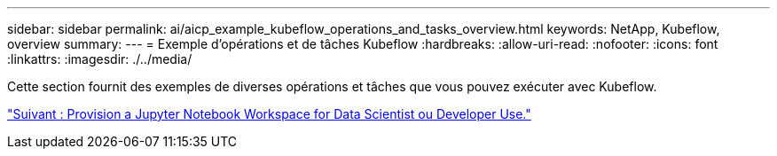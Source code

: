 ---
sidebar: sidebar 
permalink: ai/aicp_example_kubeflow_operations_and_tasks_overview.html 
keywords: NetApp, Kubeflow, overview 
summary:  
---
= Exemple d'opérations et de tâches Kubeflow
:hardbreaks:
:allow-uri-read: 
:nofooter: 
:icons: font
:linkattrs: 
:imagesdir: ./../media/


[role="lead"]
Cette section fournit des exemples de diverses opérations et tâches que vous pouvez exécuter avec Kubeflow.

link:aicp_provision_a_jupyter_notebook_workspace_for_data_scientist_or_developer_use.html["Suivant : Provision a Jupyter Notebook Workspace for Data Scientist ou Developer Use."]
